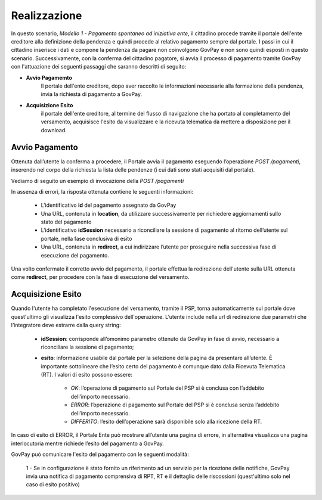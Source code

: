 .. _govpay_scenari_spontaneo1_realizzazione:

Realizzazione
-------------

In questo scenario, *Modello 1 - Pagamento spontaneo ad iniziativa ente*, il cittadino procede tramite il portale dell'ente creditore alla definizione della pendenza e quindi procede al relativo pagamento sempre dal portale. I passi in cui il cittadino inserisce i dati e compone la pendenza da pagare non coinvolgono GovPay e non sono quindi esposti in questo scenario. Successivamente, con la conferma del cittadino pagatore, si avvia il processo di pagamento tramite GovPay con l'attuazione dei seguenti passaggi che saranno descritti di seguito:

- **Avvio Pagamemto**
    Il portale dell'ente creditore, dopo aver raccolto le informazioni necessarie alla formazione della pendenza, invia la richiesta di pagamento a GovPay.

- **Acquisizione Esito**
    il portale dell'ente creditore, al termine del flusso di navigazione che ha portato al completamento del versamento, acquisisce l'esito da visualizzare e la ricevuta telematica da mettere a disposizione per il download.


Avvio Pagamento
~~~~~~~~~~~~~~~

Ottenuta dall’utente la conferma a procedere, il Portale avvia il pagamento eseguendo l’operazione *POST /pagamenti*, inserendo nel corpo della richiesta la lista delle pendenze (i cui dati sono stati acquisiti dal portale).

Vediamo di seguito un esempio di invocazione della *POST /pagamenti*

.. code-block:: json
    :caption: Richiesta *POST /pagamenti*

    POST /pagamenti
    {
        "urlRitorno":"https://pagamenti.ente.it/pagopa/",
        "pendenze":
        [
            {
                "idA2A":"GestPag",
                "idPendenza":"1527844941778",
                "idDominio":"01234567890",
                "causale":"Prestazione n.1527844941778",
                "soggettoPagatore":
                {
                    "tipo":"F",
                    "identificativo":"RSSMRA30A01H501I",
                    "anagrafica":"Mario Rossi"
                },
                "importo":45.01,
                "voci":
                [
                    {
	                    "idVocePendenza":"1527844941778-1100",
	                    "importo":45.01,
	                    "descrizione":"Compartecipazione alla spesa per prestazioni sanitarie (ticket)",
	                    "tipoContabilita":"ALTRO",                    
	                    "codiceContabilita":"0501100TS/",
	                    "ibanAccredito":"IT02L1234512345123456789012"
                    }
                ]
            }
        ]
    }

.. code-block:: json
    :caption: Risposta *POST /pagamenti*

    HTTP 201 CREATED
    {
        "id":"e4518f13ecc14381a689c770449f3711",
        "location":"/pagamenti/e4518f13ecc14381a689c770449f3711",
        "redirect":"http://localhost:8080/govpay-ndpsym/wisp/rs/scelta?idSession=6966661822b14c078191f9e251b1038a",
        "idSession":"6966661822b14c078191f9e251b1038a"
    }

In assenza di errori, la risposta ottenuta contiene le seguenti informazioni:

    - L'identificativo **id** del pagamento assegnato da GovPay

    - Una URL, contenuta in **location**, da utilizzare successivamente per richiedere aggiornamenti sullo stato del pagamento

    - L'identificativo **idSession** necessario a riconciliare la sessione di pagamento al ritorno dell’utente sul portale, nella fase conclusiva di esito

    - Una URL, contenuta in **redirect**, a cui indirizzare l’utente per proseguire nella successiva fase di esecuzione del pagamento.

Una volto confermato il corretto avvio del pagamento, il portale effettua la redirezione dell'utente sulla URL ottenuta come **redirect**, per procedere con la fase di esecuzione del versamento.


Acquisizione Esito
~~~~~~~~~~~~~~~~~~
Quando l'utente ha completato l'esecuzione del versamento, tramite il PSP, torna automaticamente sul portale dove quest'ultimo gli visualizza l'esito complessivo dell'operazione.
L’utente include nella url di redirezione due parametri che l’integratore deve estrarre dalla query string:

    - **idSession**: corrisponde all’omonimo parametro ottenuto da GovPay in fase di avvio, necessario a riconciliare la sessione di pagamento;

    - **esito**: informazione usabile dal portale per la selezione della pagina da presentare all’utente. È importante sottolineare che l’esito certo del pagamento è comunque dato dalla Ricevuta Telematica (RT). I valori di esito possono essere:

        - *OK*: l’operazione di pagamento sul Portale del PSP si è conclusa con l’addebito dell’importo necessario.

        - *ERROR*: l’operazione di pagamento sul Portale del PSP si è conclusa senza l’addebito dell’importo necessario.

        - *DIFFERITO*: l’esito dell’operazione sarà disponibile solo alla ricezione della RT.

In caso di esito di ERROR, il Portale Ente può mostrare all’utente una pagina di errore, in alternativa visualizza una pagina interlocutoria mentre richiede l’esito del pagamento a GovPay.

GovPay può comunicare l'esito del pagamento con le seguenti modalità:

    1 - Se in configurazione è stato fornito un riferimento ad un servizio per la ricezione delle notifiche, GovPay invia una notifica di pagamento comprensiva di RPT, RT e il dettaglio delle riscossioni (quest'ultimo solo nel caso di esito positivo)

.. code-block:: json
    :caption: Notifica di pagamento inviata da GovPay all'ente creditore (modalità PUSH)

    POST /pagamenti/01234567890/152784500130106
    {
        "idA2A":"GestPag",
        "idPendenza":"1527844941778",
        "rpt":
        {
            "versioneOggetto":"6.2",
            "dominio":
            {
                --[OMISSIS]--
            },
            "identificativoMessaggioRichiesta":"e4518f13ecc14381a689c770449f3711",
            "dataOraMessaggioRichiesta":"2018-06-01",
            "autenticazioneSoggetto":"N_A",
            "soggettoVersante":
            {
            --[OMISSIS]--
            },
            "soggettoPagatore":
            {
                --[OMISSIS]--
            },
            "enteBeneficiario":
            {
                --[OMISSIS]--
            },
            "datiVersamento":
            {
                --[OMISSIS]--
            }
        },
        "rt":
        {
            "versioneOggetto":"6.2",
            "dominio":
            {
                --[OMISSIS]--
            },
            "identificativoMessaggioRicevuta":"e4518f13ecc14381a689c770449f3711",
            "dataOraMessaggioRicevuta":"2018-06-01",
            "riferimentoMessaggioRichiesta":"e4518f13ecc14381a689c770449f3711",
            "riferimentoDataRichiesta":"2018-06-01",
            "istitutoAttestante":
            {
                --[OMISSIS]--
            },
            "enteBeneficiario":
            {
                --[OMISSIS]--
            },
            "soggettoVersante":
            {
                --[OMISSIS]--
            },
            "soggettoPagatore":
            {
                --[OMISSIS]--
            },
            "datiPagamento":
            {
                --[OMISSIS]--
            }
        },
        "riscossioni":
        [
            {
                "iur":"idRisc-152784500130106",
                "indice":1,
                "idVocePendenza":"1527844941778-1100",
                "stato":null,
                "tipo":null,
                "importo":45.01,
                "data":"2018-06-01",
                "commissioni":null,
                "allegato":null,
            }
        ]
    }

    2 - Se l'ente non prevede l'esposizione di un servizio per la ricezione delle notifiche di pagamento, può utilizzare il metodo PULL e quindi interrogare di propria iniziativa GovPay per ottenere l'esito del pagamento. In questo caso può utilizzare la URL ottenuta nella risposta dell'avvio pagamento con il campo **location**:

.. code-block:: json
    :caption: Richiesta dettaglio del pagamento (modalità PULL)

    GET /pagamenti/e4518f13ecc14381a689c770449f3711

    {
        "id":"e4518f13ecc14381a689c770449f3711",
        "nome":"Prestazione n.1527844941778",
        "dataRichiestaPagamento":"2018-06-01",
        "idSessionePortale":null,
        "idSessionePsp":"13a3b51f0e6f4875acac761ac96a53a8",
        "importo":45.01,
        "stato":"ESEGUITO",
        "pspRedirectUrl":"http://lab.link.it/govpay-ndpsym/wisp/rs/scelta?idSession=13a3b51f0e6f4875acac761ac96a53a8",
        "urlRitorno":"https://portale.ente.it/pagopa/?idSession=6966661822b14c078191f9e251b1038a",
        "contoAddebito":null,
        "dataEsecuzionePagamento":null,
        "credenzialiPagatore":null,
        "soggettoVersante":
        {
            --[OMISSIS]--
        },
        "autenticazioneSoggetto":null,
        "lingua":"IT",
        "pendenze":
        [
            {
                "causale":"Prestazione n.1527844941778",
                "soggettoPagatore":
                {
                    --[OMISSIS]--
                },
                "importo":45.01,
                "numeroAvviso":"002152784547130177",
                "dataCaricamento":"2018-06-01",
                "dataValidita":"2018-06-01",
                "dataScadenza":null,
                "annoRiferimento":null,
                "cartellaPagamento":null,
                "datiAllegati":null,
                "tassonomia":"Ticket n.1527844941778",
                "tassonomiaAvviso":"Ticket e prestazioni sanitarie",
                "idA2A":"GestPag",
                "idPendenza":"1527844941778",
                "dominio":
                {
                    --[OMISSIS]--
                },
                "unitaOperativa":null,
                "stato":"ESEGUITA",
                "segnalazioni":null,
                "rpp":"/rpp?idA2A=GestPag&idPendenza=1527844941778",
                "pagamenti":"/pagamenti?idA2A=GestPag&idPendenza=1527844941778"
            }
        ],
        "rpp":
        [
            {
                "stato":"RT_ACCETTATA_PA",
                "dettaglioStato":null,
                "segnalazioni":null,
                "rpt":
                {
                    --[OMISSIS]--
                },
                "rt":
                {
                    --[OMISSIS]--
                },
                "pendenza":"/pendenze/GestPag/1527844941778"
            }
        ]
    }


